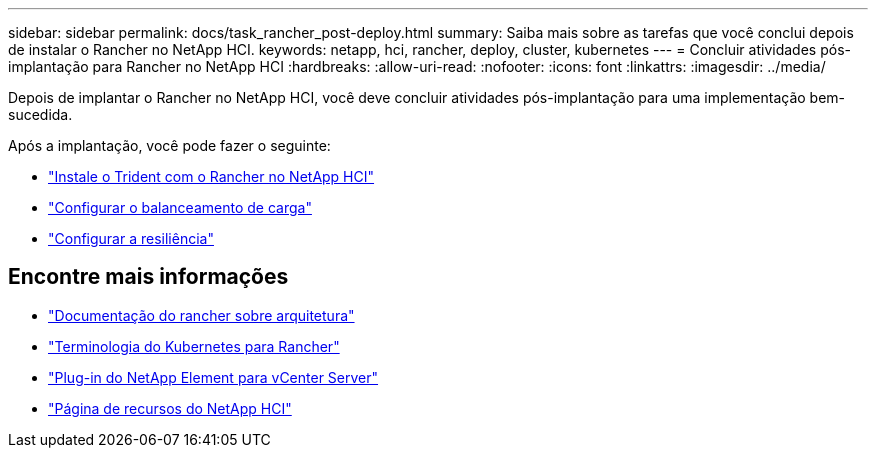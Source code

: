 ---
sidebar: sidebar 
permalink: docs/task_rancher_post-deploy.html 
summary: Saiba mais sobre as tarefas que você conclui depois de instalar o Rancher no NetApp HCI. 
keywords: netapp, hci, rancher, deploy, cluster, kubernetes 
---
= Concluir atividades pós-implantação para Rancher no NetApp HCI
:hardbreaks:
:allow-uri-read: 
:nofooter: 
:icons: font
:linkattrs: 
:imagesdir: ../media/


[role="lead"]
Depois de implantar o Rancher no NetApp HCI, você deve concluir atividades pós-implantação para uma implementação bem-sucedida.

Após a implantação, você pode fazer o seguinte:

* link:task_rancher_trident.html["Instale o Trident com o Rancher no NetApp HCI"]
* link:task_rancher_load_balancing.html["Configurar o balanceamento de carga"]
* link:task_rancher_resiliency.html["Configurar a resiliência"]


[discrete]
== Encontre mais informações

* https://rancher.com/docs/rancher/v2.x/en/overview/architecture/["Documentação do rancher sobre arquitetura"^]
* https://rancher.com/docs/rancher/v2.x/en/overview/concepts/["Terminologia do Kubernetes para Rancher"^]
* https://docs.netapp.com/us-en/vcp/index.html["Plug-in do NetApp Element para vCenter Server"^]
* https://www.netapp.com/us/documentation/hci.aspx["Página de recursos do NetApp HCI"^]


